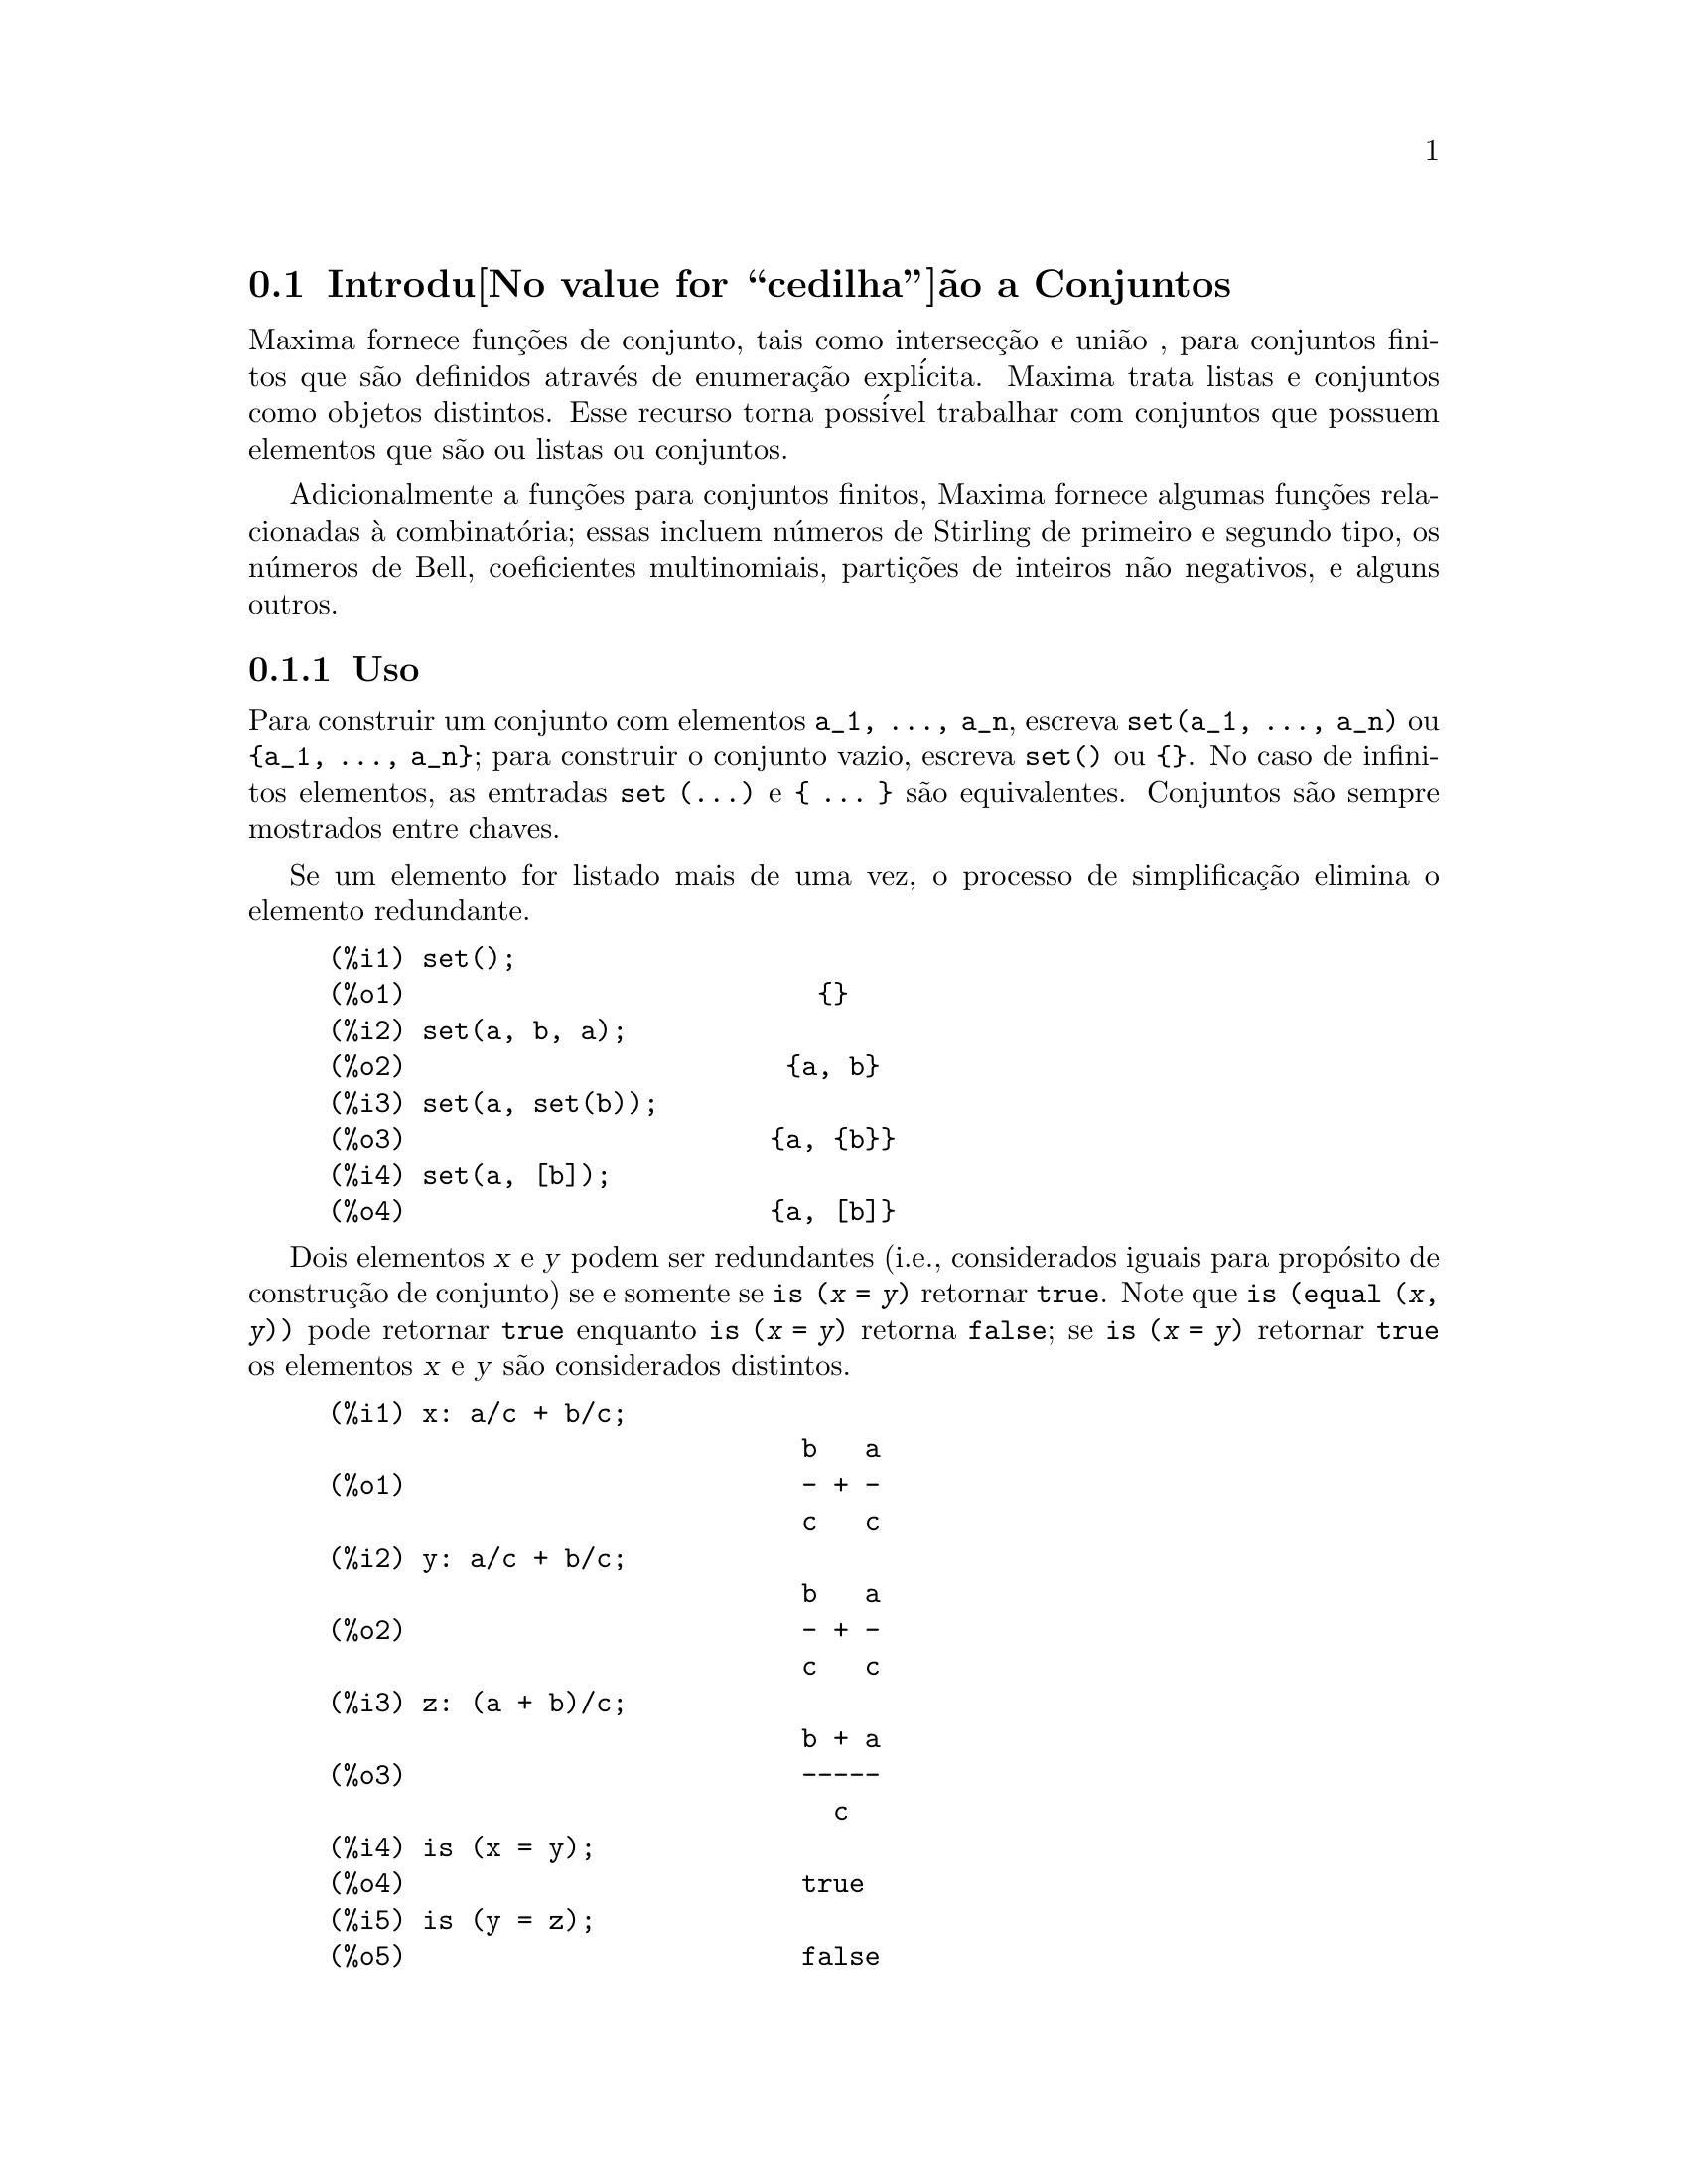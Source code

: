 @c Language: Portuguese, Encoding: iso-8859-1
@c /nset.texi/1.12/Tue Feb 21 08:03:17 2006//
@menu
* Introdu@value{cedilha}@~ao a Conjuntos::       
* Defini@value{cedilha}@~oes para Conjuntos::       
@end menu
   
@node Introdu@value{cedilha}@~ao a Conjuntos, Defini@value{cedilha}@~oes para Conjuntos, Conjuntos, Conjuntos
@section Introdu@value{cedilha}@~ao a Conjuntos

Maxima fornece fun@,{c}@~oes de conjunto, tais como intersec@,{c}@~ao e
uni@~ao , para conjuntos finitos que s@~ao definidos atrav@'es de enumera@,{c}@~ao expl@'icita.
Maxima trata 
listas e conjuntos como objetos distintos. Esse recurso torna poss@'ivel
trabalhar com conjuntos que possuem elementos que s@~ao ou listas ou conjuntos.

Adicionalmente a fun@,{c}@~oes para conjuntos finitos, Maxima fornece algumas
fun@,{c}@~oes relacionadas @`a combinat@'oria; essas incluem n@'umeros de
Stirling de primeiro e segundo tipo, os n@'umeros de Bell, coeficientes
multinomiais, parti@,{c}@~oes de inteiros n@~ao negativos, e alguns outros.

@subsection Uso

Para construir um conjunto com elementos @code{a_1, ..., a_n}, escreva
@code{set(a_1, ..., a_n)} ou @code{@{a_1, ..., a_n@}};
para construir o conjunto vazio, escreva @code{set()} ou @code{@{@}}.
No caso de infinitos elementos, as emtradas @code{set (...)} e @code{@{ ... @}} s@~ao equivalentes.
Conjuntos s@~ao sempre mostrados entre chaves.

Se um elemento for listado mais de uma
vez, o processo de simplifica@,{c}@~ao elimina o elemento redundante.

@c ===beg===
@c set();
@c set(a, b, a);
@c set(a, set(b));
@c set(a, [b]);
@c {};
@c {a, b, a};
@c {a, {b}};
@c {a, [b]};
@c ===end===
@example
(%i1) set();
(%o1)                          @{@}
(%i2) set(a, b, a);
(%o2)                        @{a, b@}
(%i3) set(a, set(b));
(%o3)                       @{a, @{b@}@}
(%i4) set(a, [b]);
(%o4)                       @{a, [b]@}
@end example

Dois elementos @var{x} e @var{y} podem ser redundantes
(i.e., considerados iguais para prop@'osito de constru@,{c}@~ao de conjunto)
se e somente se @code{is (@var{x} = @var{y})} retornar @code{true}.
@c THAT IS BECAUSE THE SET SIMPLIFICATION CODE CALLS THE LISP FUNCTION LIKE,
@c AND SO DOES THE CODE TO EVALUATE IS (X = Y).
Note que @code{is (equal (@var{x}, @var{y}))} pode retornar @code{true}
enquanto @code{is (@var{x} = @var{y})} retorna @code{false};
se @code{is (@var{x} = @var{y})} retornar @code{true} os elementos @var{x} e @var{y} s@~ao considerados distintos.

@c ===beg===
@c x: a/c + b/c;
@c y: a/c + b/c;
@c z: (a + b)/c;
@c is (x = y);
@c is (y = z);
@c is (equal (y, z));
@c y - z;
@c ratsimp (%);
@c set (x, y, z);
@c ===end===
@example
(%i1) x: a/c + b/c;
                              b   a
(%o1)                         - + -
                              c   c
(%i2) y: a/c + b/c;
                              b   a
(%o2)                         - + -
                              c   c
(%i3) z: (a + b)/c;
                              b + a
(%o3)                         -----
                                c
(%i4) is (x = y);
(%o4)                         true
(%i5) is (y = z);
(%o5)                         false
(%i6) is (equal (y, z));
(%o6)                         true
(%i7) y - z;
                           b + a   b   a
(%o7)                    - ----- + - + -
                             c     c   c
(%i8) ratsimp (%);
(%o8)                           0
(%i9) set (x, y, z);
                          b + a  b   a
(%o9)                    @{-----, - + -@}
                            c    c   c
@end example

Para construir um conjunto a partir dos elementos de uma lista, use  @code{setify}.

@c ===beg===
@c setify([b, a]);
@c ===end===
@example
(%i1) setify([b, a]);
(%o1)                        @{a, b@}
@end example

Membros de conjuntos @code{x} e @code{y} s@~ao iguais fazendo com que @code{is(x = y)} 
avalie para @code{true}. Dessa forma @code{rat(x)} e @code{x} s@~ao iguais com conjuntos membros;
conseq@"uentemente, 

@c ===beg===
@c set(x, rat(x));
@c ===end===
@example
(%i1) set(x, rat(x));
(%o1)                          @{x@}
@end example

Adicionalmente, uma vez que @code{is((x-1)*(x+1) = x^2 - 1)} avalia para @code{false}, 
@code{(x-1)*(x+1)} e @code{x^2-1} s@~ao distintos membros de conjuntos; dessa forma 

@c ===beg===
@c set((x - 1)*(x + 1), x^2 - 1);
@c ===end===
@example
(%i1) set((x - 1)*(x + 1), x^2 - 1);
                                       2
(%o1)               @{(x - 1) (x + 1), x  - 1@}
@end example

Para reduzir esses conjuntos a um @'unico conjunto, aplique @code{rat} a cada membro do conjunto:

@c ===beg===
@c set((x - 1)*(x + 1), x^2 - 1);
@c map(rat, %);
@c ===end===
@example
(%i1) set((x - 1)*(x + 1), x^2 - 1);
                                       2
(%o1)               @{(x - 1) (x + 1), x  - 1@}
(%i2) map(rat, %);
                              2
(%o2)/R/                    @{x  - 1@}
@end example

Para remover redund@^ancias de outros conjuntos, voc@^e pode precisar usar outras
fun@,{c}@~oes de simplifica@,{c}@~ao.  Aqui est@'a um exemplo que usa @code{trigsimp}:

@c ===beg===
@c set(1, cos(x)^2 + sin(x)^2);
@c map(trigsimp, %);
@c ===end===
@example
(%i1) set(1, cos(x)^2 + sin(x)^2);
                            2         2
(%o1)                @{1, sin (x) + cos (x)@}
(%i2) map(trigsimp, %);
(%o2)                          @{1@}
@end example

Um conjunto @'e simplificado quando seus elementos n@~ao s@~ao redundantes e
ordenados. a vers@~ao atual das fun@,{c}@~oes de conjunto usam a fun@,{c}@~ao Maxima
@code{orderlessp} para ordenar conjuntos; todavia, @i{vers@~oes futuras das 
fun@,{c}@~oes de conjunto podem usar uma diferente fun@,{c}@~ao de ordena@,{c}@~ao}.

Algumas opera@,{c}@~oes sobre conjuntos, tais como substitui@,{c}@~ao de elementos, for@,{c}am automaticamente uma 
re-simplifica@,{c}@~ao; por exemplo,

@c ===beg===
@c s: set (a, b, c)$
@c subst (c=a, s);
@c subst ([a=x, b=x, c=x], s);
@c map (lambda ([x], x^2), set (-1, 0, 1));
@c ===end===
@example
(%i1) s: set (a, b, c)$
(%i2) subst (c=a, s);
(%o2)                        @{a, b@}
(%i3) subst ([a=x, b=x, c=x], s);
(%o3)                          @{x@}
(%i4) map (lambda ([x], x^2), set (-1, 0, 1));
(%o4)                        @{0, 1@}
@end example

@c NAME HERE ANY FUNCTIONS WHICH AUTOMATICALLY COERCE SETS TO LISTS OR VV
Maxima trata listas e conjuntos como objetos distintos;
fun@,{c}@~oes tais como @code{union} e @code{intersection} sinalizar@~ao
um erro se qualquer argumento for uma lista.  Se voc@^e precisar aplicar uma fun@,{c}@~ao de
conjunto a uma lista, use a fun@,{c}@~ao @code{setify} para coverter a lista
para um conjunto.  Dessa forma

@c ===beg===
@c union ([1, 2], set (a, b));
@c union (setify ([1, 2]), set (a, b));
@c ===end===
@example
(%i1) union ([1, 2], set (a, b));
Function union expects a set, instead found [1,2]
 -- an error.  Quitting.  To debug this try debugmode(true);
(%i2) union (setify ([1, 2]), set (a, b));
(%o2)                     @{1, 2, a, b@}
@end example

Para extrair todos os elementos de um conjunto @code{s} que atendem a uma condi@,{c}@~ao
@code{f}, use @code{subset(s,f)}. (Uma @i{condi@,{c}@~ao} @'e uma
fun@,{c}@~ao booleana que avalia para verdadeiro ou falso.) Por exemplo, para achar as equa@,{c}@~oes 
em um dado conjunto que n@~ao depende de uma vari@'avel @code{z}, use

@c ===beg===
@c subset (set (x + y + z, x - y + 4, x + y - 5), lambda ([e], freeof (z, e)));
@c ===end===
@example
(%i1) subset (set (x + y + z, x - y + 4, x + y - 5), lambda ([e], freeof (z, e)));
(%o1)               @{- y + x + 4, y + x - 5@}
@end example

A se@,{c}@~ao @ref{Defini@value{cedilha}@~oes para Conjuntos} tem uma lista completa das
fun@,{c}@~oes de conjunto no Maxima.

@subsection Itera@,{c}@~ao entre Membros de Conjuntos

Existem dois caminhos para interagir sobre membros de conjuntos.  Um caminho @'e usar
@code{map}; por exemplo:

@c ===beg===
@c map (f, set (a, b, c));
@c ===end===
@example
(%i1) map (f, set (a, b, c));
(%o1)                  @{f(a), f(b), f(c)@}
@end example

O outro caminho @'e usar @code{for @var{x} in @var{s} do}

@c ===beg===
@c s: set (a, b, c);
@c for si in s do print (concat (si, 1));
@c ===end===
@example
(%i1) s: set (a, b, c);
(%o1)                       @{a, b, c@}
(%i2) for si in s do print (concat (si, 1));
a1 
b1 
c1 
(%o2)                         done
@end example

As fun@,{c}@~oes Maxima @code{first} e @code{rest} trabalham
corretamente sobre conjuntos.  Aplicada a um conjunto, @code{first} retorna o primeiro
elemento mostrado de um conjunto; elemento esse que pode ser
dependente da implementa@,{c}@~ao. Se @code{s} for um conjunto, ent@~ao 
@code{rest(s)} @'e equivalente a @code{disjoin (first(s), s)}.  
Atualmente, existe outras fun@,{c}@~oes Maxima que trabalham corretamente
sobre conjuntos.
Em futuras vers@~oes de fun@,{c}@~oes de conjunto,
@code{first} e @code{rest} podem funcionar diferentemente ou n@~ao funcionar em algumas situa@,{c}@~oes.

@subsection Falhas

As fun@,{c}@~oes de conjunto usam a fun@,{c}@~ao Maxima @code{orderlessp} para
ordenar membros de conjuntos e a fun@,{c}@~ao ( a n@'ivel de Lisp) @code{like} para testar a igualdade entre
membros de conjuntos.  Ambas (@code{orderlessp} e @code{like}) possuem falhas conhecidas
que podem se manifestar se voc@^e tentar usar
conjuntos com membros que s@~ao listas ou matrizes que contenham express@~oes
na forma CRE (express@~ao racional can@^onica). Um exemplo @'e

@c ===beg===
@c set ([x], [rat (x)]);
@c ===end===
@example
(%i1) set ([x], [rat (x)]);
Maxima encountered a Lisp error:

 CAR: #:X13129 is not a LIST

Automatically continuing.
To reenable the Lisp debugger set *debugger-hook* to nil.
@end example

Esse comando faz com que Maxima feche com um erro (a mensagem de erro
depende de qual vers@~ao de Lisp seu Maxima estiver utilizando). Outro
exemplo @'e

@c ===beg===
@c setify ([[rat(a)], [rat(b)]]);
@c ===end===
@example
(%i1) setify ([[rat(a)], [rat(b)]]);
Maxima encountered a Lisp error:

 CAR: #:A13129 is not a LIST

Automatically continuing.
To reenable the Lisp debugger set *debugger-hook* to nil.
@end example

Essas falhas s@~ao causadas por erros em @code{orderlessp} e @code{like}; elas
n@~ao s@~ao causadas atrav@'es de falhas em fun@,{c}@~oes de conjunto. Para ilustrar, tente os comandos

@c ===beg===
@c orderlessp ([rat(a)], [rat(b)]);
@c is ([rat(a)] = [rat(a)]);
@c ===end===
@example
(%i1) orderlessp ([rat(a)], [rat(b)]);
Maxima encountered a Lisp error:

 CAR: #:B13130 is not a LIST

Automatically continuing.
To reenable the Lisp debugger set *debugger-hook* to nil.
(%i2) is ([rat(a)] = [rat(a)]);
(%o2)                         false
@end example

At@'e essas falhas serem corrigidas, n@~ao construa conjuntos com membros que
sejam listas ou matrizes contendo express@~oes na forma de express@~ao racional can@^onica; um conjunto com um
membro na forma de express@~ao racional can@^onica, todavia, pode n@~ao ser um problema:

@c ===beg===
@c set (x, rat (x));
@c ===end===
@example
(%i1) set (x, rat (x));
(%o1)                          @{x@}
@end example

A fun@,{c}@~ao @code{orderlessp} do Maxima tem outra falha que pode trazer problemas
com fun@,{c}@~oes de conjunto, a saber que o predicado de ordena@,{c}@~ao @code{orderlessp} n@~ao
@'e transitivo. O exemplo mais simples conhecido que mostra isso @'e

@c ===beg===
@c q: x^2$
@c r: (x + 1)^2$
@c s: x*(x + 2)$
@c orderlessp (q, r);
@c orderlessp (r, s);
@c orderlessp (q, s);
@c ===end===
@example
(%i1) q: x^2$
(%i2) r: (x + 1)^2$
(%i3) s: x*(x + 2)$
(%i4) orderlessp (q, r);
(%o4)                         true
(%i5) orderlessp (r, s);
(%o5)                         true
(%i6) orderlessp (q, s);
(%o6)                         false
@end example

Essa falha poder@'a causar problemas com todas as fun@,{c}@~oes de conjunto bem como com
fun@,{c}@~oes Maxima em geral. \'E possivel, mas n@~ao certoe, que 
se todos membros de conjunto estiverem ou na forma de express@~ao racional can@^onica ou tiverem sido simplificados
usando @code{ratsimp}, essa falha n@~ao se manifeste.

@c WHAT EXACTLY IS THE EFFECT OF ordergreat AND orderless ON THE SET FUNCTIONS ??
Os mecanismos @code{orderless} e @code{ordergreat} do Maxima s@~ao 
incompat@'iveis com fun@,{c}@~oes de conjuntos. Se voc@^e precisar usar ou @code{orderless}
ou @code{ordergreat}, descarregue esses comandos antes de construir quaisquer conjuntos
e n@~ao use o comando @code{unorder}. 

A fun@,{c}@~ao de sinal do Maxima tem uma falha que pode causar comportamento inadequado
na fun@,{c}@~ao de Kronecker; por exemplo:

@c ===beg===
@c kron_delta (1/sqrt(2), sqrt(2)/2);
@c ===end===
@example
(%i1) kron_delta (1/sqrt(2), sqrt(2)/2);
(%o1)                           0
@end example

O valor correto @'e 1; a falha @'e relatada para @code{sign}

@c ===beg===
@c sign (1/sqrt(2) - sqrt(2)/2);
@c ===end===
@example
(%i1) sign (1/sqrt(2) - sqrt(2)/2);
(%o1)                          pos
@end example

Se voc@^e encontrar alguma coisa que voc@^e pense ser uma falha de fun@,{c}@~ao de conjunto, por favor 
emita um relat@'orio para a base de dados de falhas do Maxima. Veja @code{bug_report}.

@subsection Autores

Stavros Macrakis de Cambridge, Massachusetts e Barton Willis da
Universidade de Nebraska e Kearney (UNK) escreveram as fun@,{c}@~oes de conjunto do Maxima e sua
documenta@,{c}@~ao. 

@node Defini@value{cedilha}@~oes para Conjuntos,  , Introdu@value{cedilha}@~ao a Conjuntos, Conjuntos
@section Defini@value{cedilha}@~oes para Conjuntos

@anchor{adjoin}
@deffn {Fun@value{cedilha}@~ao} adjoin (@var{x}, @var{a}) 
Anexa @var{x} ao conjunto @var{a} e retorna um conjunto. Dessa forma @code{adjoin(@var{x}, @var{a})} 
e @code{union(set(x),a)} s@~ao equivalentes; todavia, usando @code{adjoin}
pode ser algo mais r@'apido que usando @code{union}. Se @var{a} n@~ao for um 
conjunto, sinaliza um erro.

@c ===beg===
@c adjoin (c, set (a, b));
@c adjoin (a, set (a, b));
@c ===end===
@example
(%i1) adjoin (c, set (a, b));
(%o1)                       @{a, b, c@}
(%i2) adjoin (a, set (a, b));
(%o2)                        @{a, b@}
@end example

See also @code{disjoin}.
@end deffn

@anchor{belln}
@deffn {Fun@value{cedilha}@~ao} belln (@var{n})
Para inteiros n@~ao negativos @var{n}, retorna o n-@'esimo n@'umero de Bell. Se
@code{s} for um conjunto com @code{n} membros,  @code{belln(n)} @'e o n@'umero
de parti@,{c}@~oes de @code{s}.  Por exemplo:

@c ===beg===
@c makelist (belln (i), i, 0, 6);
@c is (cardinality (set_partitions (set ())) = belln (0));
@c is (cardinality (set_partitions (set (1, 2, 3, 4, 5, 6))) = belln (6));
@c ===end===
@example
(%i1) makelist (belln (i), i, 0, 6);
(%o1)               [1, 1, 2, 5, 15, 52, 203]
(%i2) is (cardinality (set_partitions (set ())) = belln (0));
(%o2)                         true
(%i3) is (cardinality (set_partitions (set (1, 2, 3, 4, 5, 6))) = belln (6));
(%o3)                         true
@end example

Quando @var{n} n@~ao for um inteiro n@~ao negativo, @code{belln(n)} n@~ao
simplifica.

@c ===beg===
@c [belln (x), belln (sqrt(3)), belln (-9)];
@c ===end===
@example
(%i1) [belln (x), belln (sqrt(3)), belln (-9)];
(%o1)        [belln(x), belln(sqrt(3)), belln(- 9)]
@end example

@c WHAT DOES "THREAD" MEAN IN THIS CONTEXT ??
A fun@,{c}@~ao @code{belln} trabalha sobre igualdades, listas, matrizes, e
conjuntos.
@end deffn

@anchor{cardinality}
@deffn {Fun@value{cedilha}@~ao} cardinality (@var{a})
Retorna o n@'umeros de elementos distintos do conjunto @var{a}. 

@c ===beg===
@c cardinality (set ());
@c cardinality (set (a, a, b, c));
@c cardinality (set (a, a, b, c)), simp: false;
@c ===end===
@example
(%i1) cardinality (set ());
(%o1)                           0
(%i2) cardinality (set (a, a, b, c));
(%o2)                           3
(%i3) cardinality (set (a, a, b, c)), simp: false;
(%o3)                           3
@end example

Na linha (%o3), vemos que @code{cardinality} trabalha correetamente mesmo quandoa simplifica@,{c}@~ao
tiver sido desabilitada. 
@end deffn

@anchor{cartesian_product}
@deffn {Fun@value{cedilha}@~ao} cartesian_product (@var{b_1}, ... , @var{b_n})
Retorna um conjunto de listas da forma @code{[@var{x_1}, ..., @var{x_n}]}, onde
@code{@var{x_1} est@'a em @var{b_1}}, ..., @code{@var{x_n} in @var{b_n}}. 
Sinaliza um erro quando qualquer @var{b_k} n@~ao for um conjunto.

@c ===beg===
@c cartesian_product (set (0, 1));
@c cartesian_product (set (0, 1), set (0, 1));
@c cartesian_product (set (x), set (y), set (z));
@c cartesian_product (set (x), set (-1, 0, 1));
@c ===end===
@example
(%i1) cartesian_product (set (0, 1));
(%o1)                      @{[0], [1]@}
(%i2) cartesian_product (set (0, 1), set (0, 1));
(%o2)           @{[0, 0], [0, 1], [1, 0], [1, 1]@}
(%i3) cartesian_product (set (x), set (y), set (z));
(%o3)                      @{[x, y, z]@}
(%i4) cartesian_product (set (x), set (-1, 0, 1));
(%o4)              @{[x, - 1], [x, 0], [x, 1]@}
@end example
@end deffn


@anchor{disjoin}
@deffn {Fun@value{cedilha}@~ao} disjoin (@var{x}, @var{a})
Remove @var{x} do conjunto @var{a} e retorna um conjunto.
Se @var{x} n@~ao for um membro de @var{a}, retorna @var{a}. Cada um dos 
seguintes faz a mesma coisa: @code{disjoin(@var{x}, @var{a})}, @code{delete(@var{x}, @var{a})}, e
@code{setdifference(@var{a},set(@var{x}))}; todavia, @code{disjoin} @'e geralmente
o caminho mais r@'apido para remover um membro de um conjunto.
Sinaliza um erro se @var{a} n@~ao for um conjunto.
@end deffn

@anchor{disjointp}
@deffn {Fun@value{cedilha}@~ao} disjointp (@var{a}, @var{b}) 
Retorna @code{true} se os conjuntos @var{a} e @var{b} forem disjuntos. sinaliza um
erro se ou @var{a} ou @var{b} n@~ao for um conjunto.
@end deffn

@anchor{divisors}
@deffn {Fun@value{cedilha}@~ao} divisors (@var{n})
Quando @var{n} for um inteiro n@~ao nulo, retorna o conjunto de seus divisores. 
O conjunto de divisores inclue os membros 1 e @var{n}.
Os divisores de um inteiro negativo s@~ao os divisores de seus valores absolutos.

Podemos verificar que 28 @'e um n@'umero perfeito.

@c ===beg===
@c s: divisors(28);
@c lreduce ("+", args(s)) - 28;
@c ===end===
@example
(%i1) s: divisors(28);
(%o1)                 @{1, 2, 4, 7, 14, 28@}
(%i2) lreduce ("+", args(s)) - 28;
(%o2)                          28
@end example

A fun@,{c}@~ao @code{divisors} trabalha atrav@'es de simplifica@,{c}@~ao; voc@^e pode n@~ao precisar
re-avaliar manualmente ap@'oes uma substitui@,{c}@~ao. Por exemplo:

@c ===beg===
@c divisors (a);
@c subst (8, a, %);
@c ===end===
@example
(%i1) divisors (a);
(%o1)                      divisors(a)
(%i2) subst (8, a, %);
(%o2)                     @{1, 2, 4, 8@}
@end example

@c WHAT DOES "THREADING" MEAN IN THIS CONTEXT ??
A fun@,{c}@~ao @code{divisors} trabalha sobre igualdades, listas, matrizes, e 
conjuntos. Aqui est@'a um exemplo de trabalho sobre uma lista e uma igualdade.

@c ===beg===
@c divisors ([a, b, c=d]);
@c ===end===
@example
(%i1) divisors ([a, b, c=d]);
(%o1) [divisors(a), divisors(b), divisors(c) = divisors(d)]
@end example
@end deffn

@anchor{elementp}
@deffn {Fun@value{cedilha}@~ao} elementp (@var{x}, @var{a})
Retorna @code{true} se e somente se @var{x} for um membro do 
conjunto @var{a}.  Sinaliza um erro se @var{a} n@~ao for um conjunto.  
@end deffn

@anchor{emptyp}
@deffn {Fun@value{cedilha}@~ao} emptyp (@var{a})
Retorna @code{true} se e somente se @var{a} for um conjunto vazio ou
a lista vazia.

@c ===beg===
@c map (emptyp, [set (), []]);
@c map (emptyp, [a + b, set (set ()), %pi]);
@c ===end===
@example
(%i1) map (emptyp, [set (), []]);
(%o1)                     [true, true]
(%i2) map (emptyp, [a + b, set (set ()), %pi]);
(%o2)                 [false, false, false]
@end example
@end deffn
       
@anchor{equiv_classes}
@deffn {Fun@value{cedilha}@~ao} equiv_classes (@var{s}, @var{f})
Retorna um conjunto de classes de equival@^encia de @var{s} com rela@,{c}@~ao
@`a rela@,{c}@~ao de equival@^encia @var{f}. A fun@,{c}@~ao @var{f} pode
ser uma fun@,{c}@~ao de valor booleano definida sobre o produto cartesiano
de @var{s} com @var{s}. Adicionalmente, a fun@,{c}@~ao @var{f} pode
ser uma rela@,{c}@~ao de equival@^encia; @code{equiv_classes}, todavia, n@~ao 
verifica se @var{f} @'e uma rela@,{c}@~ao de equival@^encia. 

@c ===beg===
@c equiv_classes (set (a, b, c), lambda ([x, y], is (x=y)));
@c ===end===
@example
(%i1) equiv_classes (set (a, b, c), lambda ([x, y], is (x=y)));
(%o1)                    @{@{a@}, @{b@}, @{c@}@}
@end example

Atualmente, @code{equiv_classes (@var{s}, @var{f})} aplica automaticamente a fun@,{c}@~ao 
do Maxima @code{is} ap@'os aplicar a fun@,{c}@~ao @var{f}; portanto,
podemos reescrever o exemplo anterior mais resumidamente.

@c ===beg===
@c equiv_classes (set (a, b, c), "=");
@c ===end===
@example
(%i1) equiv_classes (set (a, b, c), "=");
(%o1)                    @{@{a@}, @{b@}, @{c@}@}
@end example

Aqui est@'a outro exemplo.

@c ===beg===
@c equiv_classes (set (1, 2, 3, 4, 5, 6, 7), lambda ([x, y], remainder (x - y, 3) = 0));
@c ===end===
@example
(%i1) equiv_classes (set (1, 2, 3, 4, 5, 6, 7), lambda ([x, y], remainder (x - y, 3) = 0));
(%o1)              @{@{1, 4, 7@}, @{2, 5@}, @{3, 6@}@}
@end example
@end deffn

@anchor{every}
@deffn {Fun@value{cedilha}@~ao} every (@var{f}, @var{a})
@deffnx {Fun@value{cedilha}@~ao} every (@var{f}, @var{L_1}, ..., @var{L_n})

O primeiro argumento @var{f} pode ser um predicado (uma fun@,{c}@~ao que avalia para
verdadeiro, falso, ou indeterminado). 

Fornecendo um conjunto como segundo argumento, 
@code{every (@var{f}, @var{a})} retorna @code{true}
se @code{@var{f}(@var{a_i})} retornar @code{true} para todos @var{a_i} em @var{a}.
Uma vez que conjuntos s@~ao desordenados, @code{every} est@'a livre para avaliar @code{@var{f}(@var{a_i})} em qualquer
ordem. @code{every} pode ou n@~ao avaliar @var{f} para todo @var{a_i} em @var{a}. Porque a
ordem de avalia@,{c}@~ao n@~ao @'e especificada, o predicado @var{f} pode
n@~ao ter efeito de lado ou erro de sinal para qualquer entrada. 

Fornecendo uma ou mais listas como argumentos,
@code{every (@var{f}, @var{L_1}, ..., @var{L_n})} retorna @code{true}
se @code{@var{f}(@var{x_1}, ..., @var{x_n})} retornar @code{true} 
para todos @var{x_1}, ..., @var{x_n} em @var{L_1}, ..., @var{L_n}, respectivamente.
@code{every} pode ou n@~ao avaliar 
@var{f} para toda conbina@,{c}@~ao @var{x_1}, ..., @var{x_n}.
@c FOLLOWING STATEMENT IS AMBIGUOUS: IS f(L_1[1], L_2[2]) EVALUATED BEFORE OR AFTER f(L_1[2], L_2[2]) ??
Uma vez que listas s@~ao ordenadas, @code{every} avalia na ordem de incremento do @'indice.

Para usar @code{every} sobre multiplos conjuntos argumentos, os conjuntos devem primeiro serem convertidos
para uma seq@"u@^encia ordenada de forma que seu alinhamento relativo comece bem definido.

Se o sinalizador global @code{maperror} for @code{true} (o padr@~ao), todas as listas 
@var{L_1}, ..., @var{L_n} devem ter comprimentos iguais -- de outra forma, @code{every} sinalizar@'a um erro.
Quando @code{maperror} for @code{false}, os argumentos lista s@~ao
efetivamente truncados para o comprimento da lista mais curta. 

A fun@,{c}@~ao Maxima @code{is} @'e automaticamente aplicada ap@'os a avalia@,{c}@~ao do
predicado @var{f}.

@c ===beg===
@c every ("=", [a, b], [a, b]);
@c every ("#", [a, b], [a, b]);
@c ===end===
@example
(%i1) every ("=", [a, b], [a, b]);
(%o1)                         true
(%i2) every ("#", [a, b], [a, b]);
(%o2)                         false
@end example
@end deffn
 
@anchor{extremal_subset}
@deffn {Fun@value{cedilha}@~ao} extremal_subset (@var{s}, @var{f}, max)
@deffnx {Fun@value{cedilha}@~ao} extremal_subset (@var{s}, @var{f}, min)
Quando o terceiro argumento for @code{max}, retorna o subconjunto do conjunto ou 
a lista @var{s} para a qual a fun@,{c}@~ao real avaliada @var{f} toma 
sobre seu maior valor; quando o terceiro argumento for @code{min}, retorna o 
subconjunto para o qual @var{f} toma sobre seu menor valor.

@c ===beg===
@c extremal_subset (set (-2, -1, 0, 1, 2), abs, max);
@c extremal_subset (set (sqrt(2), 1.57, %pi/2), sin, min);
@c ===end===
@example
(%i1) extremal_subset (set (-2, -1, 0, 1, 2), abs, max);
(%o1)                       @{- 2, 2@}
(%i2) extremal_subset (set (sqrt(2), 1.57, %pi/2), sin, min);
(%o2)                       @{sqrt(2)@}
@end example
@end deffn

@anchor{flatten}
@deffn {Fun@value{cedilha}@~ao} flatten (@var{e})
@code{flatten} essencialmente avalia uma express@~ao como se seu principal operador tivesse 
sido declarado n-@'ario; existe, todavia, uma diferen@,{c}a -- @code{flatten} n@~ao 
n@~ao age recursivamente dentro de outros argumentos de fun@,{c}@~ao.  Por exemplo:

@c ===beg===
@c expr: flatten (f (g (f (f (x)))));
@c declare (f, nary);
@c ev (expr);
@c ===end===
@example
(%i1) expr: flatten (f (g (f (f (x)))));
(%o1)                     f(g(f(f(x))))
(%i2) declare (f, nary);
(%o2)                         done
(%i3) ev (expr);
(%o3)                      f(g(f(x)))
@end example

Aplicada a um conjunto, @code{flatten} reune todos os membros de elementos de conjuntos que
s@~ao conjuntos; por exemplo:

@c ===beg===
@c flatten (set (a, set (b), set (set (c))));
@c flatten (set (a, set ([a], set (a))));
@c ===end===
@example
(%i1) flatten (set (a, set (b), set (set (c))));
(%o1)                       @{a, b, c@}
(%i2) flatten (set (a, set ([a], set (a))));
(%o2)                       @{a, [a]@}
@end example

@code{flatten} trabalha corretamente quando o operador principal for uma fun@,{c}@~ao subscrita

@c ===beg===
@c flatten (f[5] (f[5] (x)));
@c ===end===
@example
(%i1) flatten (f[5] (f[5] (x)));
(%o1)                         f (x)
                               5
@end example

Para aplicar @code{flatten} a uma express@~ao, o principal operador deve ser definido para zero ou 
mais argumentos;  se esse n@~ao for o caso, Maxima sair@'a com um erro. 
Express@~oes com representa@,{c}@~oes especiais, por exemplo express@~oes racionais can@^onicas, 
n@~ao podem ser tratadas por @code{flatten}; nesse caso, @code{flatten} retorna seu argumento
inalterado.
@end deffn

@anchor{full_listify}
@deffn {Fun@value{cedilha}@~ao} full_listify (@var{a})
Se @var{a} for um conjunto, converte @var{a} para uma lista
e aplica @code{full_listify} para cada elemento lista.

Para converter apenas o operador de n@'ivel mais alto de um conjunto para uma lista,
veja @ref{listify}.
@end deffn

@anchor{fullsetify}
@deffn {Fun@value{cedilha}@~ao} fullsetify (@var{a})
Se @var{a} for uma lista, converte @var{a} para um conjunto e aplica 
@code{fullsetify} para cada membro do conjunto. 

@c ===beg===
@c fullsetify ([a, [a]]);
@c fullsetify ([a, f([b])]);
@c ===end===
@example
(%i1) fullsetify ([a, [a]]);
(%o1)                       @{a, @{a@}@}
(%i2) fullsetify ([a, f([b])]);
(%o2)                      @{a, f([b])@}
@end example

Na linha (%o2), o argumento de @code{f} n@~ao @'e convertido para um conjunto
porque o principal operador de @code{f([b])} n@~ao @'e uma lista.

Para converter apenas o operador de n@'ivel mais alto para um conjunto, veja
@ref{setify}.
@end deffn

@anchor{identity}
@deffn {Fun@value{cedilha}@~ao} identity (@var{x})

A fun@,{c}@~ao identidade avalia para seu argumento em todas as entradas.  Para 
determinar se todo membro de um conjunto @'e @code{true}, voc@^e pode usar

@c ===beg===
@c every (identity, [true, true]);
@c ===end===
@example
(%i1) every (identity, [true, true]);
(%o1)                         true
@end example
@end deffn

@anchor{integer_partitions}
@deffn {Fun@value{cedilha}@~ao} integer_partitions (@var{n})
@deffnx {Fun@value{cedilha}@~ao} integer_partitions (@var{n}, @var{len})
Se o segundo argumento opcional @var{len} n@~ao for especificado, retorna o conjunto de
todas as parti@,{c}@~oes do inteiro @var{n}.  Quando @var{len} for especificado,
retorna todas as parti@,{c}@~oes de comprimento @var{len} ou menor; nesse
caso, zeros s@~ao anexados a cada parti@,{c}@~ao de comprimento menor que @var{len}
termos para fazer com que cada parti@,{c}@~ao tenha exatamente @var{len} termos.  No outro
caso, cada parti@,{c}@~ao @'e uma lista ordenada do maior para o menor.

Dizemos que uma lista @math{[a_1, ..., a_m]} @'e uma parti@,{c}@~ao de um inteiro n@~ao negativo
@math{n} fazendo com que (1) cada @math{a_i} @'e um inteiro n@~ao nulo e (2) 
@math{a_1 + ... + a_m  = n.}  Dessa forma 0 n@~ao tem parti@,{c}@~oes.  

@c ===beg===
@c integer_partitions (3);
@c s: integer_partitions (25)$
@c cardinality (s);
@c map (lambda ([x], apply ("+", x)), s);
@c integer_partitions (5, 3);
@c integer_partitions (5, 2);
@c ===end===
@example
(%i1) integer_partitions (3);
(%o1)               @{[1, 1, 1], [2, 1], [3]@}
(%i2) s: integer_partitions (25)$
(%i3) cardinality (s);
(%o3)                         1958
(%i4) map (lambda ([x], apply ("+", x)), s);
(%o4)                         @{25@}
(%i5) integer_partitions (5, 3);
(%o5) @{[2, 2, 1], [3, 1, 1], [3, 2, 0], [4, 1, 0], [5, 0, 0]@}
(%i6) integer_partitions (5, 2);
(%o6)               @{[3, 2], [4, 1], [5, 0]@}
@end example

Para achar todas as parti@,{c}@~oes que satisfazem uma condi@,{c}@~ao, use a fun@,{c}@~ao @code{subset};
aqui est@'a um exemplo que encontra todas as parti@,{c}@~oes de 10 que consistem em n@'umeros primos.

@c ===beg===
@c s: integer_partitions (10)$
@c xprimep(x) := integerp(x) and (x > 1) and primep(x)$
@c subset (s, lambda ([x], every (xprimep, x)));
@c ===end===
@example
(%i1) s: integer_partitions (10)$
(%i2) xprimep(x) := integerp(x) and (x > 1) and primep(x)$
(%i3) subset (s, lambda ([x], every (xprimep, x)));
(%o3) @{[2, 2, 2, 2, 2], [3, 3, 2, 2], [5, 3, 2], [5, 5], [7, 3]@}
@end example

@c SEE SF BUG REPORT # 779053
(Note que @code{primep(1)} @'e verdadeiro em Maxima. Isso discorda de
muitas defini@,{c}@~oes de n@'umero primo.)
@end deffn

@c intersect IS AN ALIAS FOR intersection -- JUST REFER TO THE LATTER HERE
@anchor{intersect}
@deffn {Fun@value{cedilha}@~ao} intersect (@var{a_1}, ..., @var{a_n})
Retorna um conjunto contendo os elementos que s@~ao comuns aos
conjuntos de @var{a_1} at@'e @var{a_n}. A fun@,{c}@~ao @code{intersect}
deve receber um ou mais argumentos. Sinaliza um erro se qualquer dos
@var{a_1} at@'e @var{a_n} n@~ao for um conjunto.  Veja tamb@'em @ref{intersection}.
@end deffn

@anchor{intersection}
@deffn {Fun@value{cedilha}@~ao} intersection (@var{a_1}, ..., @var{a_n})
Retorna um conjunto contendo os elementos que s@~ao comuns aos 
conjuntos de @var{a_1} at@'e @var{a_n}. A fun@,{c}@~ao @code{intersection}
must receive one or more arguments. Sinaliza um erro se quaisquer dos
@var{a_1} at@'e @var{a_n} n@~ao for um conjunto.  Veja tamb@'em @ref{intersect}.
@end deffn

@deffn {Fun@value{cedilha}@~ao} kron_delta (@var{x}, @var{y})
A fun@,{c}@~ao delta de Kronecker; @code{kron_delta (@var{x}, @var{y})} simplifica para
1 quando @code{is(x = y)} for verdadeiro e para zero quando
@code{sign (|@var{x} - @var{y}|)} for @code{pos}.  Quando @code{sign (|@var{x} - @var{y}|)} for zero
e @code{@var{x} - @var{y}} n@~ao for um n@'umero em ponto flutuante (nem do tipo @code{double} e nem do tipo
@code{bfloat}), retorna 0. De outra forma, retorna uma forma substantiva.

A fun@,{c}@~ao, @code{kron_delta} @'e declarada para ser 
sim@'etrica; dessa forma, por exemplo, @code{kron_delta(x, y) - kron_delta(y, x)} 
simplifica para zero.

Aqui alguns exemplos.

@c ===beg===
@c [kron_delta (a, a), kron_delta (a + 1, a)];
@c kron_delta (a, b);
@c ===end===
@example
(%i1) [kron_delta (a, a), kron_delta (a + 1, a)];
(%o1)                        [1, 0]
(%i2) kron_delta (a, b);
(%o2)                   kron_delta(a, b)
@end example

Assumindo que @code{a > b} faz @code{sign (|a - b|)} avaliar para @code{pos};
dessa forma

@c ===beg===
@c assume (a > b)$
@c kron_delta (a, b);
@c ===end===
@example
(%i1) assume (a > b)$
(%i2) kron_delta (a, b);
(%o2)                           0
@end example

Se de outra maneira assumirmos que @code{x >= y}, ent@~ao @code{sign (|x - y|)} avalia
para @code{pz}; nesse caso, @code{kron_delta (x, y)} n@~ao simplifica

@c ===beg===
@c assume(x >= y)$
@c kron_delta (x, y);
@c ===end===
@example
(%i1) assume(x >= y)$
(%i2) kron_delta (x, y);
(%o2)                   kron_delta(x, y)
@end example

Finalmente, uma vez que @code{1/10 - 0.1} avalia para um n@'umero em ponto
flutuante, teremos 

@c ===beg===
@c kron_delta (1/10, 0.1);
@c ===end===
@example
(%i1) kron_delta (1/10, 0.1);
                                  1
(%o1)                  kron_delta(--, 0.1)
                                  10
@end example

Se voc@^e quiser que @code{kron_delta (1/10, 0.1)} avalie para 1, aplique @code{float}.

@c ===beg===
@c float (kron_delta (1/10, 0.1));
@c ===end===
@example
(%i1) float (kron_delta (1/10, 0.1));
(%o1)                           1
@end example
@end deffn

@anchor{listify}
@deffn {Fun@value{cedilha}@~ao} listify (@var{a})
Se @var{a} for um conjunto, retorna uma lista contendo os membros de @var{a};
quando @var{a} n@~ao for um conjunto, retorna @var{a}.  Para converter um conjunto e todos
os seus membros para listas, veja @ref{full_listify}.

@c NEED TO PUT SOMETHING HERE
@c ===beg===
@c ===end===
@example
@end example
@end deffn

@anchor{lreduce}
@deffn {Fun@value{cedilha}@~ao} lreduce (@var{f}, @var{s})
@deffnx {Fun@value{cedilha}@~ao} lreduce (@var{f}, @var{s}, @var{init})
A fun@,{c}@~ao @code{lreduce} (reduzir @`a esquerda) extende a fun@,{c}@~ao
2-aridade para uma n-aridade atrav@'es de composi@,{c}@~ao; um exemplo pode 
tornar isso mais claro. Quando o argumento opcional n@~ao for definido, teremos

@c ===beg===
@c lreduce (f, [1, 2, 3]);
@c lreduce (f, [1, 2, 3, 4]);
@c ===end===
@example
(%i1) lreduce (f, [1, 2, 3]);
(%o1)                     f(f(1, 2), 3)
(%i2) lreduce (f, [1, 2, 3, 4]);
(%o2)                  f(f(f(1, 2), 3), 4)
@end example

Note que a fun@,{c}@~ao @var{f} @'e primeiro aplicada aos
@code{leftmost} (mais @`a esquerda) elementos da lista (dessa forma o nome lreduce). 
Quando @var{init} for definido, o segundo argumento para a avalia@,{c}@~ao de fun@,{c}@~ao mais
interna @'e @var{init}; por exemplo:

@c ===beg===
@c lreduce (f, [1, 2, 3], 4);
@c ===end===
@example
(%i1) lreduce (f, [1, 2, 3], 4);
(%o1)                  f(f(f(4, 1), 2), 3)
@end example

A fun@,{c}@~ao @code{lreduce} torna isso f@'acil para encontrar o produto ou
adi@,{c}@~ao dos elementos de uma lista.

@c ===beg===
@c lreduce ("+", args (set (a, b)));
@c lreduce ("*", args (set (1, 2, 3, 4, 5)));
@c ===end===
@example
(%i1) lreduce ("+", args (set (a, b)));
(%o1)                         b + a
(%i2) lreduce ("*", args (set (1, 2, 3, 4, 5)));
(%o2)                          120
@end example

Veja tamb@'em @xref{rreduce}, @xref{xreduce}, e @xref{tree_reduce}.
@end deffn

@anchor{makeset}
@deffn {Fun@value{cedilha}@~ao} makeset (@var{e}, @var{v}, @var{s})
Essa fun@,{c}@~ao @'e similar a @code{makelist}, mas @code{makeset} permite
substitui@,{c}@~oes multiplas. o primeiro argumento @var{e} @'e uma espress@~ao; o
segundo argumento @var{v} @'e uma lista de vari@'aveis; e @var{s} @'e uma lista ou 
conjunto de valores para as vari@'aveis @var{v}. Cada membro de @var{s} deve
ter o mesmo comprimento que @var{v}. Temos @code{makeset (@var{e}, @var{v}, @var{s})}
@c FOLLOWING STATEMENT NEEDS CLARIFICATION
@'e o conjunto @code{@{z | z = substitute(v -> s_i) e s_i em s@}}.

@c ===beg===
@c makeset (i/j, [i, j], [[a, b], [c, d]]);
@c ind: set (0, 1, 2, 3)$
@c makeset (i^2 + j^2 + k^2, [i, j, k], cartesian_product (ind, ind, ind));
@c ===end===
@example
(%i1) makeset (i/j, [i, j], [[a, b], [c, d]]);
                              a  c
(%o1)                        @{-, -@}
                              b  d
(%i2) ind: set (0, 1, 2, 3)$
(%i3) makeset (i^2 + j^2 + k^2, [i, j, k], cartesian_product (ind, ind, ind));
(%o3) @{0, 1, 2, 3, 4, 5, 6, 8, 9, 10, 11, 12, 13, 14, 17, 18, 
                                                      19, 22, 27@}
@end example
@end deffn

@anchor{moebius}
@deffn {Fun@value{cedilha}@~ao} moebius (@var{n})
A fun@,{c}@~ao de Moebius; quando @var{n} for produto de @math{k} primos
distintos, @code{moebius(@var{n})} avalia para @math{(-1)^k}; isso avalia para 1 quando
@math{@var{n} = 1}; e isso avalia para 0 para todos os outros inteiros positivos. 
A fun@,{c}@~ao de Moebius trabalha sobre igualdades, listas, matrizes, e 
conjuntos.
@end deffn
 
@anchor{multinomial_coeff}
@deffn {Fun@value{cedilha}@~ao} multinomial_coeff (@var{a_1}, ..., @var{a_n})
@deffnx {Fun@value{cedilha}@~ao} multinomial_coeff ()
Retorna o coeficiente multinomial.  Quando cada @var{a_k} for
um inteiro n@~ao negativo, o coeficiente multinomial
fornece o n@'umero de caminhos de substitui@,{c}@~ao @code{@var{a_1} + ... + @var{a_n}} 
objetos distintos dentro de @math{n} caixas com @var{a_k} elementos na 
@math{k}'@'esima caixa. Em geral, @code{multinomial (@var{a_1}, ..., @var{a_n})}
avalia para @code{(@var{a_1} + ... + @var{a_n})!/(@var{a_1}! ... @var{a_n}!)}. Sem nenhum
argumento, @code{multinomial()} avalia para 1. @'E poss@'ivel usar
@code{minfactorial} para simplificar o valor retornado por @code{multinomial_coeff};
por exemplo:

@c ===beg===
@c multinomial_coeff (1, 2, x);
@c minfactorial (%);
@c multinomial_coeff (-6, 2);
@c minfactorial (%);
@c ===end===
@example
(%i1) multinomial_coeff (1, 2, x);
                            (x + 3)!
(%o1)                       --------
                              2 x!
(%i2) minfactorial (%);
                     (x + 1) (x + 2) (x + 3)
(%o2)                -----------------------
                                2
(%i3) multinomial_coeff (-6, 2);
                             (- 4)!
(%o3)                       --------
                            2 (- 6)!
(%i4) minfactorial (%);
(%o4)                          10
@end example
@end deffn

@anchor{num_distinct_partitions}
@deffn {Fun@value{cedilha}@~ao} num_distinct_partitions (@var{n})
@deffnx {Fun@value{cedilha}@~ao} num_distinct_partitions (@var{n}, @var{a})

Quando @var{n} for um inteiro n@~ao negativo, retorna o n@'umero de 
parti@,{c}@~oes inteiras distintas de @var{n}.

Se o par@^ametro opcional @var{a} tiver o valor @code{list}, retorna uma 
lista do n@'umero de parti@,{c}@~oes distintas de 1,2,3, ... , n. 
Se @var{n} n@~ao for um inteiro n@~ao negativo, retorna uma forma substantiva.

Defini@,{c}@~ao: Se @math{@var{n} = k_1 + ... + k_m}, onde @math{k_1} 
at@'e @math{k_m} s@~ao distintos inteiros positivos, chamamos 
@math{k_1 + ... + k_m} uma parti@,{c}@~ao distinta de @var{n}.
@end deffn

@anchor{num_partitions}
@deffn {Fun@value{cedilha}@~ao} num_partitions (@var{n})
@deffnx {Fun@value{cedilha}@~ao} num_partitions (@var{n}, @var{a})
Quando @var{n} for um intero n@~ao negativo, retorna o n@'umero de parti@,{c}@~oes 
de @var{n}. Se o par@^ametro opcional @var{a} tem o valor @code{list}, 
retorna uma lista do n@'umero de parti@,{c}@~oes de 1,2,3, ... , n.  Se @var{n} 
n@~ao for um inteiro n@~ao negativo, retorna uma forma substantiva.

@c ===beg===
@c num_partitions (5) = cardinality (integer_partitions (5));
@c num_partitions (8, list);
@c num_partitions (n);
@c ===end===
@example
(%i1) num_partitions (5) = cardinality (integer_partitions (5));
(%o1)                         7 = 7
(%i2) num_partitions (8, list);
(%o2)            [1, 1, 2, 3, 5, 7, 11, 15, 22]
(%i3) num_partitions (n);
(%o3)                   num_partitions(n)
@end example

Para um inteiro n@~ao negativo @var{n}, @code{num_partitions (@var{n})} @'e igual a
@code{cardinality (integer_partitions (@var{n}))}; todavia, chamando @code{num_partitions} 
torna-se mais r@'apido.
@end deffn



@anchor{partition_set}
@deffn {Fun@value{cedilha}@~ao} partition_set (@var{a}, @var{f})
Retorna uma lista de dois conjuntos; o primeiro conjunto @'e o subconjunto de @var{a} para o qual
o predicado @var{f} avalia pra falso e o segundo @'e o subconjunto de @var{a} 
@var{a} para o qual @var{f} avalia para verdadeiro.
Se @var{a} n@~ao for um conjunto, sinaliza um erro.
Veja tamb@'em @ref{subset}.

@c ===beg===
@c partition_set (set (2, 7, 1, 8, 2, 8), evenp);
@c partition_set (set (x, rat(y), rat(y) + z, 1), lambda ([x], ratp(x)));
@c ===end===
@example
(%i1) partition_set (set (2, 7, 1, 8, 2, 8), evenp);
(%o1)                   [@{1, 7@}, @{2, 8@}]
(%i2) partition_set (set (x, rat(y), rat(y) + z, 1), lambda ([x], ratp(x)));
(%o2)/R/              [@{1, x@}, @{y, y + z@}]
@end example
@end deffn

@anchor{permutations}
@deffn {Fun@value{cedilha}@~ao} permutations (@var{a})
Retorna um conjunto de todas as permuta@,{c}@~oes distintas @i{distintas} dos membros da
lista ou conjunto @var{a}. (Cada permutac@~ao @'e uma lista, n@~ao um conjunto.) 
Quando @var{a} for uma lista, membros duplicados de @var{a} @i{n@~ao} s@~ao apagados 
antes de encontradas todas as pemuta@,{c}@~oes. Dessa forma

@c ===beg===
@c permutations ([a, a]);
@c permutations ([a, a, b]);
@c ===end===
@example
(%i1) permutations ([a, a]);
(%o1)                       @{[a, a]@}
(%i2) permutations ([a, a, b]);
(%o2)           @{[a, a, b], [a, b, a], [b, a, a]@}
@end example

Se @var{a} n@~ao for uma lista ou conjunto, sinaliza um erro.
@end deffn

@anchor{powerset}
@deffn {Fun@value{cedilha}@~ao} powerset (@var{a})
@deffnx {Fun@value{cedilha}@~ao} powerset (@var{a}, @var{n})
Quando o segundo argumento opcional @var{n} n@~ao for definido, retorna o conjunto 
de todos os subconjuntos de conjunto @var{a}.
@code{powerset(@var{a})} tem @code{2^cardinality(@var{a})} membros.  Fornecido um segundo argumento,
@code{powerset(@var{a},@var{n})} retorna o conjunto de todos os subconjunto de @var{a} que possuem 
cardinalidade @var{n}. Sinaliza um erro se @var{a} n@~ao for um conjunto;
adicionalmente sinaliza um erro se @var{n} n@~ao for um inteiro positivo.
@end deffn

@anchor{rreduce}
@deffn {Fun@value{cedilha}@~ao} rreduce (@var{f}, @var{s})
@deffnx {Fun@value{cedilha}@~ao} rreduce (@var{f}, @var{s}, @var{init})
A fun@,{c}@~ao @code{rreduce} (right reduce) extende a 2-aridade
da fun@,{c}@~ao pra uma n-aridade por composi@,{c}@~ao; um exemplo pode 
tornar isso claro. Quando o argumento opcional @var{init} n@~ao for definido, temos

@c ===beg===
@c rreduce (f, [1, 2, 3]);
@c rreduce (f, [1, 2, 3, 4]);
@c ===end===
@example
(%i1) rreduce (f, [1, 2, 3]);
(%o1)                     f(1, f(2, 3))
(%i2) rreduce (f, [1, 2, 3, 4]);
(%o2)                  f(1, f(2, f(3, 4)))
@end example

Note que a fun@,{c}@~ao @var{f} @'e primeiro aplicada aos elementos da lista mais @`a
direita (dessa forma o nome rreduce). Quando @var{init} for definido, o
segundo argumento para a avalia@,{c}@~ao da fun@,{c}@~ao mais
interna @'e @var{init}; por exemplo:

@c ===beg===
@c rreduce (f, [1, 2, 3], 4);
@c ===end===
@example
(%i1) rreduce (f, [1, 2, 3], 4);
(%o1)                  f(1, f(2, f(3, 4)))
@end example

A fun@,{c}@~ao @code{rreduce} torna isso f@'acil para encontrar o produto ou
adi@,{c}@~ao de elementos de uma lista.

@c ===beg===
@c rreduce ("+", args (set (a, b)));
@c rreduce ("*", args (set (1, 2, 3, 4, 5)));
@c ===end===
@example
(%i1) rreduce ("+", args (set (a, b)));
(%o1)                         b + a
(%i2) rreduce ("*", args (set (1, 2, 3, 4, 5)));
(%o2)                          120
@end example

Veja tamb@'em @xref{lreduce}, @xref{tree_reduce}, e @xref{xreduce}.
@end deffn

@anchor{setdifference}
@deffn {Fun@value{cedilha}@~ao}  setdifference (@var{a}, @var{b})
Retorna um conjunto contendo os elementos no conjunto @var{a} que n@~ao
est@~ao no conjunto @var{b}.  Sinaliza um erro se @var{a} ou @var{b} n@~ao for um conjunto.
@end deffn

@anchor{setequalp}
@deffn {Fun@value{cedilha}@~ao} setequalp (@var{a}, @var{b})
Retorna @code{true} se os conjuntos @var{a} e @var{b} possu@'irem o mesmo n@'umero de elementos
@c $SETEQUALP CALLS THE LISP FUNCTION LIKE,
@c AND SO DOES THE CODE TO EVALUATE IS (X = Y).
e @code{is (@var{x} = @var{y})} for @code{true}
para @code{x} pertencente a @var{a}
e @code{y} pertencente a @var{b},
considerados na ordem determinada por @code{listify}.
De outra forma, @code{setequalp} retorna @code{false}.

@code{setequalp} reclama quando @var{a} ou @var{b} n@~ao forem, ambos ou algum deles, conjuntos.

@end deffn
@anchor{setify}
@deffn {Fun@value{cedilha}@~ao} setify (@var{a})
Constr@'oi um conjunto a partir dos elementos da lista @var{a}.  Elementos
duplicados da lista @var{a} s@~ao apagados e os elementos
s@~ao organizados conforme o predicado @code{orderlessp}.  
Sinaliza um erro se @code{a} n@~ao for uma lista. 
@end deffn

@anchor{setp}
@deffn {Fun@value{cedilha}@~ao} setp (@var{a})
Retorna verdadeiro se e somente se @var{a} for um conjunto Maxima.  A fun@,{c}@~ao
@code{setp} verifica se o operador de seu argumento @'e conjunto; a fun@,{c}@~ao @code{setp} n@~ao
verifica se seu argumento @'e um conjunto @i{simplificado}. Dessa forma

@c ===beg===
@c setp (set (a, a)), simp: false;
@c ===end===
@example
(%i1) setp (set (a, a)), simp: false;
(%o1)                         true
@end example

@c IF THE FOLLOWING STATEMENT IMPLIES setp IS EQUIVALENT TO setp(a) := is (inpart (a, 0) = set), SAY SO.
@c OTHERWISE THIS IS JUST A DISTRACTION SO CUT IT.
A fun@,{c}@~ao @code{setp} pode ser codificada no Maxima como
@code{setp(a) := is (inpart (a, 0) = set)}.

@end deffn

@anchor{set_partitions}
@deffn {Fun@value{cedilha}@~ao} set_partitions (@var{a})
@deffnx {Fun@value{cedilha}@~ao} set_partitions (@var{a}, @var{n})
Quando o argumento opcional @var{n} for definido, retorna um conjunto de todas as
decomposi@,{c}@~oes de @var{a} dentro de @var{n} @i{n@~ao vazios} subconjuntos
disjuntos. Quando @var{n} n@~ao for definido, retorna o conjunto de todas as parti@,{c}@~oes.

Dizemos que um conjunto @math{P} @'e uma parti@,{c}@~ao de um conjunto @math{S} dado quando

@enumerate
@item
each member of @math{P} is a nonempty set,
@item
distinct members of @math{P} are disjoint,
@item
the union of the members of @math{P} equals @math{S}.
@end enumerate

O conjunto vazio @'e uma parti@,{c}@~ao de si mesmo (as condi@,{c}@~oes 1 e 2 sendo
vacuosamente verdadeiras); dessa forma

@c ===beg===
@c set_partitions (set ());
@c ===end===
@example
(%i1) set_partitions (set ());
(%o1)                         @{@{@}@}
@end example

A cardinalidade do conjunto de parti@,{c}@~oes de um conjunto pode ser encontrada usando @code{stirling2}; dessa forma

@c ===beg===
@c s: set (0, 1, 2, 3, 4, 5)$
@c p: set_partitions (s, 3)$ 
@c cardinality(p) = stirling2 (6, 3);
@c ===end===
@example
(%i1) s: set (0, 1, 2, 3, 4, 5)$
(%i2) p: set_partitions (s, 3)$ 
(%o3)                        90 = 90
(%i4) cardinality(p) = stirling2 (6, 3);
@end example

Cada membro de @code{p} pode ter 3 membros; Vamos verificar.

@c ===beg===
@c s: set (0, 1, 2, 3, 4, 5)$
@c p: set_partitions (s, 3)$ 
@c map (cardinality, p);
@c ===end===
@example
(%i1) s: set (0, 1, 2, 3, 4, 5)$
(%i2) p: set_partitions (s, 3)$ 
(%o3)                          @{3@}
(%i4) map (cardinality, p);
@end example

Finalmente, para cada membro de @code{p}, a uni@~ao de seus membros ser@'a 
igual a @code{s}; novamente vamos verificar.

@c ===beg===
@c s: set (0, 1, 2, 3, 4, 5)$
@c p: set_partitions (s, 3)$ 
@c map (lambda ([x], apply (union, listify (x))), p);
@c ===end===
@example
(%i1) s: set (0, 1, 2, 3, 4, 5)$
(%i2) p: set_partitions (s, 3)$ 
(%o3)                 @{@{0, 1, 2, 3, 4, 5@}@}
(%i4) map (lambda ([x], apply (union, listify (x))), p);
@end example
@end deffn

@anchor{some}
@deffn {Fun@value{cedilha}@~ao} some (@var{f}, @var{a})
@deffnx {Fun@value{cedilha}@~ao} some (@var{f}, @var{L_1}, ..., @var{L_n})

O primeiro argumento de @var{f} pode ser um predicado (uma fun@,{c}@~ao que avalia para
verdadeiro, falso ou indetermindo). 

Fornecendo um conjunto como o segundo argumento, 
@code{some (@var{f}, @var{a})} retorna @code{true}
se @code{@var{f}(@var{a_i})} retornar @code{true} para ao menos um @var{a_i} em @var{a}.
Uma vez que conjuntos s@~ao n@~ao ordenados, @code{some} est@'a livre para avaliar @code{@var{f}(@var{a_i})} em qualquer
ordem. @code{some} pode ou n@~ao avaliar @var{f} para todos @var{a_i} em @var{a}. Porque a
ordem de avalia@,{c}@~ao n@~ao @'e especificada, o predicado @var{f} poder@'a
n@~ao ter efeitos de lado ou erros de sinal para qualquer entrada. 
Para usar @code{some} sobre multiplos argumentos de conjunto, eles devem primeiro ser convertidos
para uma seq@"u@^encia ordenada de forma que seu alinhamento relativo torne-se bem definido.

Fornecendo uma ou mais listas como argumentos,
@code{some (@var{f}, @var{L_1}, ..., @var{L_n})} retorna @code{true}
se @code{@var{f}(@var{x_1}, ..., @var{x_n})} retornar @code{true} 
para ao menos um @var{x_1}, ..., @var{x_n} in @var{L_1}, ..., @var{L_n}, respectivamente.
@code{some} pode ou n@~ao avaliar 
@var{f} para toda combina@,{c}@~ao @var{x_1}, ..., @var{x_n}.
@c FOLLOWING STATEMENT IS AMBIGUOUS: IS f(L_1[1], L_2[2]) EVALUATED BEFORE OR AFTER f(L_1[2], L_2[2]) ??
Uma vez que listar s@~ao ordenadas, @code{some} avalia na ordem de incremento dos @'indices.

Se o sinalizador global @code{maperror} for @code{true} (o padr@~ao), todas as listas 
@var{L_1}, ..., @var{L_n} devem ter igual comprimento -- de outra forma, @code{some} sinaliza um erro.
Quando @code{maperror} for falso, os argumentos lista s@~ao
efetivamente truncados cada um para ter o comprimento da menor lista. 

A fun@,{c}@~ao Maxima @code{is} @'e automaticamente aplicada ap@'os o
predicado @var{f}.

@c ===beg===
@c some ("<", [a, b, 5], [1, 2, 8]);
@c some ("=", [2, 3], [2, 7]);
@c ===end===
@example
(%i1) some ("<", [a, b, 5], [1, 2, 8]);
(%o1)                         true
(%i2) some ("=", [2, 3], [2, 7]);
(%o2)                         true
@end example
@end deffn

@anchor{stirling1}
@deffn {Fun@value{cedilha}@~ao} stirling1 (@var{n}, @var{m})
O n@'umero de Stirling de primeiro tipo.  Quando @var{n} e @var{m} forem inteiros n@~ao
negativos, a magnitude (m@'odulo) de @code{stirling1 (@var{n}, @var{m})} @'e o n@'umero de 
permuta@,{c}@~oes de um conjunto com @var{n} membros que possuem @var{m} ciclos.
Para detalhes, veja Graham, Knuth e Patashnik @i{Concrete Mathematics}.
Usamos uma rela@,{c}@~ao recursiva para definir @code{stirling1 (@var{n}, @var{m})} para
@var{m} menor que 0; n@'os n@~ao extendemos isso para @var{n} menor que 0 ou para argumentos n@~ao
inteiros.

A fun@,{c}@~ao @code{stirling1} trabalha atrav@'es de simplifica@,{c}@~ao; A fun@,{c}@~ao @code{stirling1} conhece os 
valores especiais b@'asicos (veja Donald Knuth, @i{The Art of Computer Programming,}
terceira edi@,{c}@~ao, Volume 1,  Se@,{c}@~ao 1.2.6, Equa@,{c}@~oes 48, 49, e 50).  
Para Maxima aplicar essas regras, os argumentos devem ser declarados para
serem inteiros e o primeiro argumento deve ser n@~ao negativo. Por exemplo:

@c ===beg===
@c declare (n, integer)$
@c assume (n >= 0)$
@c stirling1 (n, n);
@c ===end===
@example
(%i1) declare (n, integer)$
(%i2) assume (n >= 0)$
(%i3) stirling1 (n, n);
(%o3)                           1
@end example

@code{stirling1} n@~ao simplifica para argumentos n@~ao inteiros.

@c ===beg===
@c stirling1 (sqrt(2), sqrt(2));
@c ===end===
@example
(%i1) stirling1 (sqrt(2), sqrt(2));
(%o1)              stirling1(sqrt(2), sqrt(2))
@end example

Maxima conhece uns poucos outros valores especiais; por exemplo:

@c ===beg===
@c declare (n, integer)$
@c assume (n >= 0)$
@c stirling1 (n + 1, n);
@c stirling1 (n + 1, 1);
@c ===end===
@example
(%i1) declare (n, integer)$
(%i2) assume (n >= 0)$
(%i3) stirling1 (n + 1, n);
                            n (n + 1)
(%o3)                       ---------
                                2
(%i4) stirling1 (n + 1, 1);
(%o4)                          n!
@end example
@end deffn

@anchor{stirling2}
@deffn {Fun@value{cedilha}@~ao} stirling2 (@var{n}, @var{m})
O n@'umero de Stirling de segundo tipo. Quando @var{n} e @var{m} s@~ao inteiros n@~ao
negativos, @code{stirling2 (@var{n}, @var{m})} @'e o n@'umero de possibilidades que um conjunto com 
cardinalidade @var{n} pode ser particionado em @var{m} subconjuntos disjuntos.
Usamos uma rela@,{c}@~ao recursiva para definir @code{stirling2 (@var{n}, @var{m})} para
@var{m} menor que 0; n@~ao extendemos isso para @var{n} menor que 0 ou para argumentos n@~ao
inteiros.

A fun@,{c}@~ao @code{stirling2} trabalha atrav@'es de simplifica@,{c}@~ao; A fun@,{c}@~ao @code{stirling2} conhece os 
valores especiais b@'asicos (veja Donald Knuth, @i{The Art of Computer Programming,}
terceira edi@,{c}@~ao, Volume 1,  Se@,{c}@~ao 1.2.6, Equa@,{c}@~oes 48, 49, e 50).  
Para Maxima aplicar essas regras, os argumentos devem ser declarados para
serem inteiros e o primeiro argumento deve ser n@~ao negativo. Por exemplo:

@c ===beg===
@c declare (n, integer)$
@c assume (n >= 0)$
@c stirling2 (n, n);
@c ===end===
@example
(%i1) declare (n, integer)$
(%i2) assume (n >= 0)$
(%i3) stirling2 (n, n);
(%o3)                           1
@end example

@code{stirling2} n@~ao simplifica para argumentos n@~ao inteiros.

@c ===beg===
@c stirling2 (%pi, %pi);
@c ===end===
@example
(%i1) stirling2 (%pi, %pi);
(%o1)                  stirling2(%pi, %pi)
@end example

@c ENUMERATE OR OTHERWISE DESCRIBE LIST OF KNOWN SPECIAL VALUES
Maxima conhece uns poucos outros valores especiais.

@c ===beg===
@c declare (n, integer)$
@c assume (n >= 0)$
@c stirling2 (n + 9, n + 8);
@c stirling2 (n + 1, 2);
@c ===end===
@example
(%i1) declare (n, integer)$
(%i2) assume (n >= 0)$
(%i3) stirling2 (n + 9, n + 8);
                         (n + 8) (n + 9)
(%o3)                    ---------------
                                2
(%i4) stirling2 (n + 1, 2);
                              n
(%o4)                        2  - 1
@end example
@end deffn

@anchor{subset}
@deffn {Fun@value{cedilha}@~ao} subset (@var{a}, @var{f})
Retorna um subconjunto do conjunto @var{a} que satisfaz o predicado @var{f}. 
Por exemplo:

@c ===beg===
@c subset (set (1, 2, x, x + y, z, x + y + z), atom);
@c subset (set (1, 2, 7, 8, 9, 14), evenp);
@c ===end===
@example
(%i1) subset (set (1, 2, x, x + y, z, x + y + z), atom);
(%o1)                     @{1, 2, x, z@}
(%i2) subset (set (1, 2, 7, 8, 9, 14), evenp);
(%o2)                      @{2, 8, 14@}
@end example

O segundo argumento para @code{subset} deve ser um predicado
(uma fun@,{c}@~ao que avalia para valores booleanos  de um argumento) se o primeiro argumento para 
@code{subset} n@~ao for um conjunto, sinaliza com um erro. Veja tamb@'em
@ref{partition_set}.
@end deffn

@anchor{subsetp}
@deffn {Fun@value{cedilha}@~ao} subsetp (@var{a}, @var{b})
Retorna verdadeiro se e somente se o conjunto @var{a} for um subconjunto de @var{b}.
Sinaliza um erro se @var{a} ou @var{b} n@~ao for um conjunto.
@end deffn

@anchor{symmdifference}
@deffn {Fun@value{cedilha}@~ao} symmdifference (@var{a_1}, ..., @var{a_n})
Retorna o conjunto dos membros que ocorrem em exatamente um
conjunto @var{a_k}. Sinaliza um erro se qualquer argumento @var{a_k} n@~ao for um
conjunto. Fornecidos dois argumentos, @code{symmdifference (@var{a}, @var{b})} @'e
o mesmo que @code{union (setdifference (@var{a}, @var{b}), setdifference (@var{b}, @var{a}))}.
@end deffn

@c tree_reduce ACCEPTS A SET OR LIST AS AN ARGUMENT, BUT rreduce AND lreduce WANT ONLY LISTS; STRANGE
@anchor{tree_reduce}
@deffn {Fun@value{cedilha}@~ao} tree_reduce (@var{f}, @var{s})
@deffnx {Fun@value{cedilha}@~ao} tree_reduce (@var{f}, @var{s}, @var{init})

A fun@,{c}@~ao @code{tree_reduce} extende um operador bin@'ario associativo @math{f : S x S -> S}
de dois argumentos para qualquer n@'umero de argumentos usando uma @'arvore de comprimento
m@'inimo.  Um exemplo pode tornar isso claro.

@c ===beg===
@c tree_reduce (f, [a, b, c, d]);
@c ===end===
@example
(%i1) tree_reduce (f, [a, b, c, d]);
(%o1)                  f(f(a, b), f(c, d))
@end example

Fornecido um n@'umero @'impar de argumentos, @code{tree_reduce} favorece o lado
esquerdo da @'arvore; por exemplo:

@c ===beg===
@c tree_reduce (f, [a, b, c, d, e]);
@c ===end===
@example
(%i1) tree_reduce (f, [a, b, c, d, e]);
(%o1)               f(f(f(a, b), f(c, d)), e)
@end example

Para adi@,{c}@~ao de n@'umero em ponto flutuantes, usando @code{tree_reduce} pode
fornecer uma adi@,{c}@~ao que tem a menor perda de algarismos significativos que usando ou
@code{rreduce} ou @code{lreduce}.
@end deffn

@anchor{union}
@deffn {Fun@value{cedilha}@~ao} union (@var{a_1}, ..., @var{a_n})
Retorna a uni@~ao dos conjuntos @var{a_1} at@'e @var{a_n}. 
Quando @code{union} n@~ao recebe argumentos, retorna o
conjunto vazio. Sinaliza um erro quando um ou mais argumentos para 
@code{union} n@~ao for um conjunto.
@end deffn

@c xreduce ACCEPTS A SET OR LIST AS AN ARGUMENT, BUT rreduce AND lreduce WANT ONLY LISTS; STRANGE
@anchor{xreduce}
@deffn {Fun@value{cedilha}@~ao} xreduce (@var{f}, @var{s})
@deffnx {Fun@value{cedilha}@~ao} xreduce (@var{f}, @var{s}, @var{init})

Essa fun@,{c}@~ao @'e similar a ambas @code{lreduce} e @code{rreduce} exceto 
que @code{xreduce} est@'a livre para usar ou a associatividade @`a esquerda ou a associatividade @`a direita; 
em particular quando @var{f} for uma fun@,{c}@~ao associativa e Maxima 
tem um avaliador interno para isso, @code{xreduce} pode usar a fun@,{c}@~ao 
n-@'aria; essas fun@,{c}@~oes n-@'arias incluem 
adi@,{c}@~ao @code{+}, multiplica@,{c}@~ao @code{*}, @code{and}, @code{or}, @code{max},
@code{min}, e @code{append}. Para esses operadores, n@'os geralmente esperamos
usar @code{xreduce} para ser mais r@'apida que usando ou @code{rreduce} ou
@code{lreduce}.  Quando @var{f} n@~ao for n-@'aria, @code{xreduce} usa
associatividade @`a esquerda.
Adi@,{c}@~ao em ponto flutuante n@~ao @'e associativa; todavia, @code{xreduce}
usa a adi@,{c}@~ao n-@'aria do Maxima quando o conjunto ou lista @var{s} contiver
n@'umeros em ponto flutuante.

@end deffn







